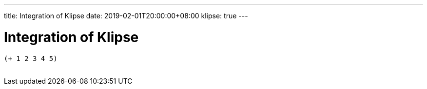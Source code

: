 ---
title: Integration of Klipse
date: 2019-02-01T20:00:00+08:00
klipse: true
---

= Integration of Klipse

++++
<pre>
<code class="language-eval-clojure">(+ 1 2 3 4 5)
</code>
</pre>
++++
